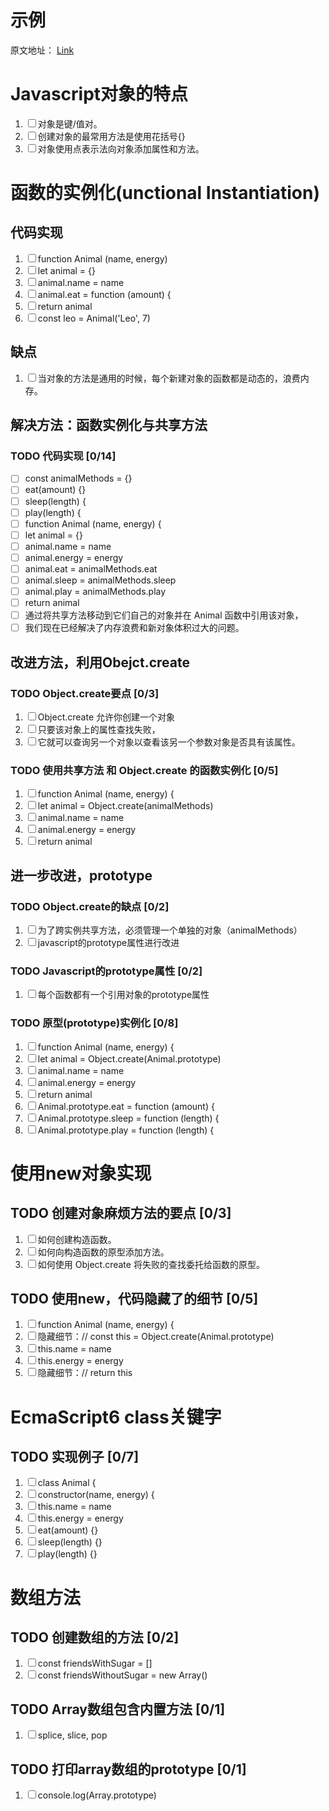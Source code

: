 * 示例
原文地址： [[https://mp.weixin.qq.com/s/4dP4MKxIl56Mws2gfq6Piw][Link]]
* Javascript对象的特点
1. [ ] 对象是键/值对。
2. [ ] 创建对象的最常用方法是使用花括号{}
3. [ ] 对象使用点表示法向对象添加属性和方法。
* 函数的实例化(unctional Instantiation)
** 代码实现
1. [ ] function Animal (name, energy)
2. [ ] let animal = {}
3. [ ] animal.name = name
4. [ ] animal.eat = function (amount) {
5. [ ] return animal
6. [ ] const leo = Animal('Leo', 7)
** 缺点
1. [ ] 当对象的方法是通用的时候，每个新建对象的函数都是动态的，浪费内存。
** 解决方法：函数实例化与共享方法
*** TODO 代码实现 [0/14]
- [ ] const animalMethods = {}
- [ ] eat(amount) {}
- [ ] sleep(length) {
- [ ] play(length) {
- [ ] function Animal (name, energy) {
- [ ] let animal = {}
- [ ] animal.name = name
- [ ] animal.energy = energy
- [ ] animal.eat = animalMethods.eat
- [ ] animal.sleep = animalMethods.sleep
- [ ] animal.play = animalMethods.play
- [ ] return animal
- [ ] 通过将共享方法移动到它们自己的对象并在 Animal 函数中引用该对象，
- [ ] 我们现在已经解决了内存浪费和新对象体积过大的问题。
** 改进方法，利用Obejct.create
*** TODO Object.create要点 [0/3]
1. [ ] Object.create 允许你创建一个对象
2. [ ] 只要该对象上的属性查找失败，
3. [ ] 它就可以查询另一个对象以查看该另一个参数对象是否具有该属性。
*** TODO 使用共享方法 和 Object.create 的函数实例化 [0/5]
1. [ ] function Animal (name, energy) {
2. [ ] let animal = Object.create(animalMethods)
3. [ ] animal.name = name
4. [ ] animal.energy = energy
5. [ ] return animal
** 进一步改进，prototype
*** TODO Object.create的缺点 [0/2]
1. [ ] 为了跨实例共享方法，必须管理一个单独的对象（animalMethods）
2. [ ] javascript的prototype属性进行改进
*** TODO Javascript的prototype属性 [0/2]
1. [ ] 每个函数都有一个引用对象的prototype属性
*** TODO 原型(prototype)实例化 [0/8]
1. [ ] function Animal (name, energy) {
2. [ ] let animal = Object.create(Animal.prototype)
3. [ ] animal.name = name
4. [ ] animal.energy = energy
5. [ ] return animal
6. [ ] Animal.prototype.eat = function (amount) {
7. [ ] Animal.prototype.sleep = function (length) {
8. [ ] Animal.prototype.play = function (length) {
* 使用new对象实现
** TODO 创建对象麻烦方法的要点 [0/3]
1. [ ] 如何创建构造函数。
2. [ ] 如何向构造函数的原型添加方法。
3. [ ] 如何使用 Object.create 将失败的查找委托给函数的原型。
** TODO 使用new，代码隐藏了的细节 [0/5]
1. [ ] function Animal (name, energy) {
2. [ ] 隐藏细节：// const this = Object.create(Animal.prototype)
3. [ ] this.name = name
4. [ ] this.energy = energy
5. [ ] 隐藏细节：// return this
* EcmaScript6 class关键字
** TODO 实现例子 [0/7]
1. [ ] class Animal {
2. [ ] constructor(name, energy) {
3. [ ] this.name = name
4. [ ] this.energy = energy
5. [ ] eat(amount) {}
6. [ ] sleep(length) {}
7. [ ] play(length) {}
* 数组方法
** TODO 创建数组的方法 [0/2]
1. [ ] const friendsWithSugar = []
2. [ ] const friendsWithoutSugar = new Array()
** TODO Array数组包含内置方法 [0/1]
1. [ ] splice, slice, pop
** TODO 打印array数组的prototype [0/1]
1. [ ] console.log(Array.prototype)
